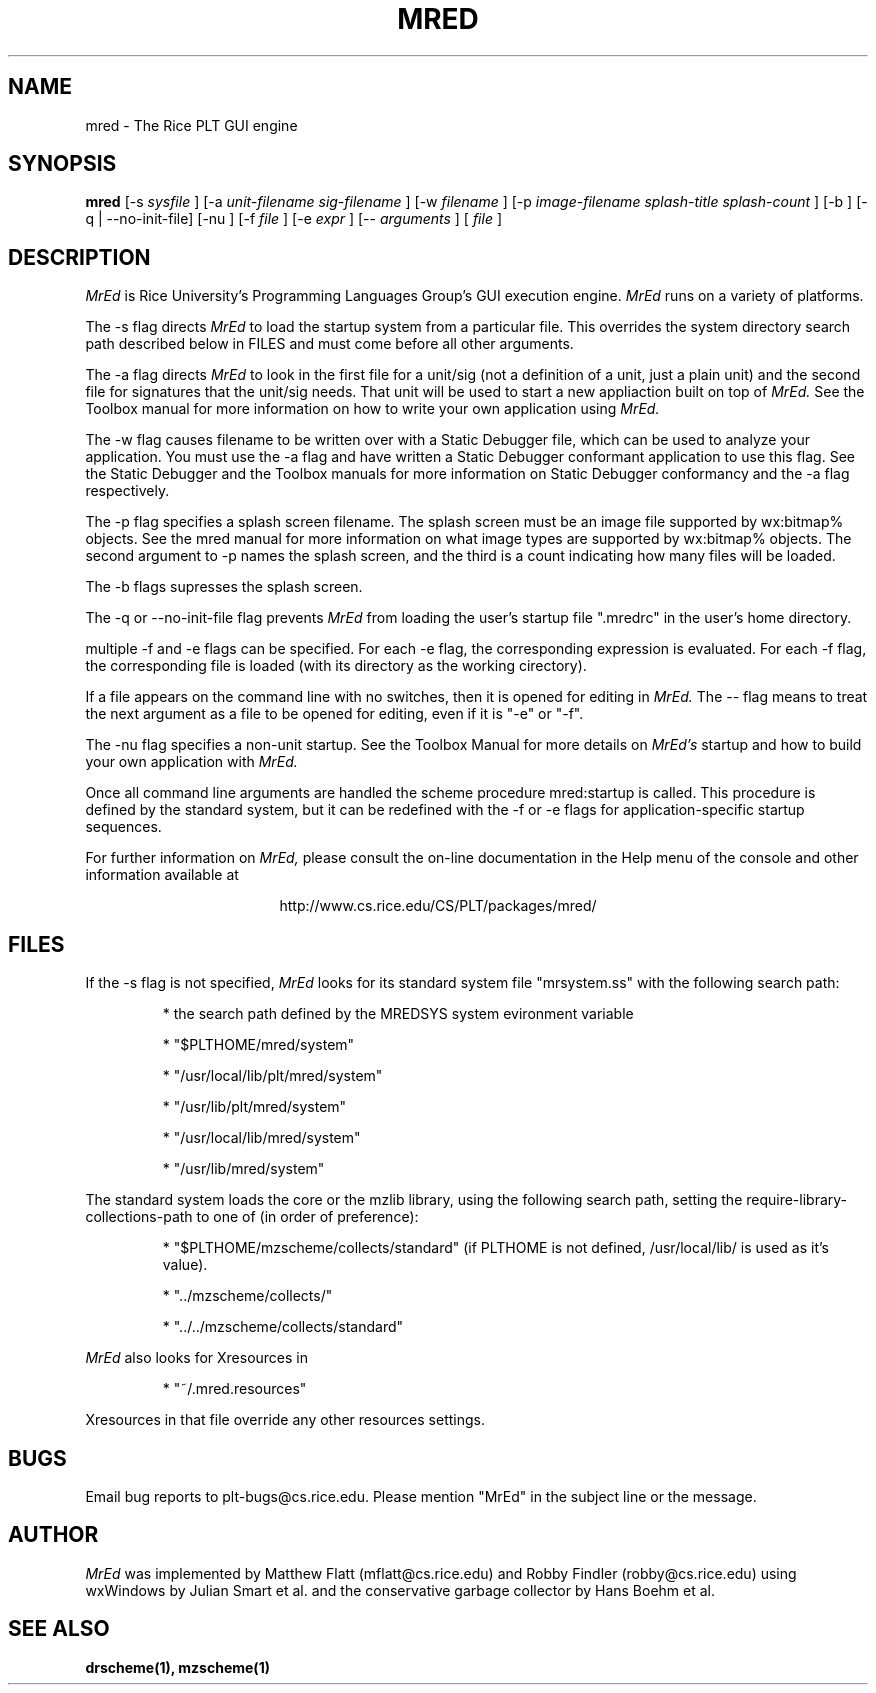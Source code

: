 \" dummy line
.TH MRED 1 "8 June 1996"
.UC 4
.SH NAME
mred \- The Rice PLT GUI engine
.SH SYNOPSIS
.B mred
[-s
.I sysfile
]
[-a 
.I unit-filename
.I sig-filename
]
[-w
.I filename
]
[-p
.I image-filename
.I splash-title
.I splash-count
]
[-b ]
[-q | --no-init-file]
[-nu ]
[-f
.I file
]
[-e
.I expr
]
[--
.I arguments
]
[
.I file
]
.SH DESCRIPTION
.I MrEd
is Rice University's Programming Languages Group's GUI
execution engine.
.I MrEd
runs on a variety of platforms.
.PP
The -s flag directs
.I MrEd
to load the startup system from
a particular file. This overrides the system directory
search path described below in FILES and must come before all other
arguments.
.PP
The -a flag directs 
.I MrEd 
to look in the first file for a unit/sig (not a
definition of a unit, just a plain unit) and the second file for signatures
that the unit/sig needs. That unit will be used to start a new appliaction
built on top of
.I MrEd. 
See the Toolbox manual for more information on how to write your own
application using 
.I MrEd.
.PP
The -w flag causes filename to be written over with a Static Debugger
file, which can be used to analyze your application. You must use the -a
flag and have written a Static Debugger conformant application to use this
flag. See the Static Debugger and the Toolbox manuals for more information
on Static Debugger conformancy and the -a flag respectively.
.PP
The -p flag specifies a splash screen filename. The splash screen must be
an image file supported by wx:bitmap% objects. See the mred manual for more
information on what image types are supported by wx:bitmap% objects. The
second argument to -p names the splash screen, and the third is a count
indicating how many files will be loaded.
.PP
The -b flags supresses the splash screen.
.PP
The -q or --no-init-file flag prevents 
.I MrEd
from loading
the user's startup file ".mredrc" in the user's home
directory.
.PP
multiple -f
and -e flags can be specified. For each -e flag, the corresponding
expression is evaluated. For each -f flag, the corresponding file
is loaded (with its directory as the working cirectory).
.PP
If a file appears on the command line with no switches, then it is opened
for editing in 
.I MrEd.
The -- flag means to treat the next argument as a file
to be opened for editing, even if it is "-e" or "-f".
.PP
The -nu flag specifies a non-unit startup. See the Toolbox Manual for more
details on 
.I MrEd's
startup and how to build your own application with 
.I MrEd.
.PP
Once all command line arguments are handled the scheme procedure
mred:startup is called. This procedure is defined by the standard
system, but it can be redefined with the -f or -e flags for
application-specific startup sequences. 
.PP
For further information on
.I MrEd,
please consult the on-line
documentation in the Help menu of the console 
and other information available at
.PP
.ce 1
http://www.cs.rice.edu/CS/PLT/packages/mred/

.SH FILES
If the -s flag is not specified, 
.I MrEd
looks for its standard system file "mrsystem.ss" with the following 
search path:
.IP
* the search path defined by the MREDSYS system evironment 
variable
.IP
* "$PLTHOME/mred/system"
.IP
* "/usr/local/lib/plt/mred/system" 
.IP
* "/usr/lib/plt/mred/system"
.IP
* "/usr/local/lib/mred/system"
.IP
* "/usr/lib/mred/system"
.PP

The standard system loads the core or the mzlib library,
using the following search path, setting the
require-library-collections-path to one of (in order of preference):
.IP
* "$PLTHOME/mzscheme/collects/standard" (if PLTHOME is not defined,
/usr/local/lib/ is used as it's value).
.IP
* "../mzscheme/collects/"
.IP
* "../../mzscheme/collects/standard"
.IP
.PP

.I MrEd
also looks for Xresources in 
.IP
* "~/.mred.resources"
.PP
Xresources in that file override any other resources settings.

.SH BUGS
Email bug reports to plt-bugs@cs.rice.edu.  Please mention
"MrEd" in the subject line or the message.
.SH AUTHOR
.I MrEd
was implemented by Matthew Flatt (mflatt@cs.rice.edu) and Robby Findler
(robby@cs.rice.edu) using wxWindows by Julian Smart et al. and
the conservative garbage collector by Hans Boehm et al.
.SH SEE ALSO
.BR drscheme(1),
.BR mzscheme(1)
